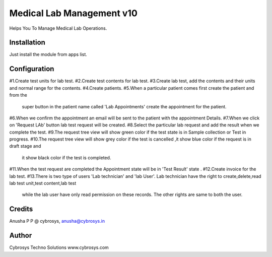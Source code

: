 ==========================
Medical Lab Management v10
==========================

Helps You To Manage Medical Lab Operations.

Installation
============

Just install the module from apps list.

Configuration
=============
#1.Create test units for lab test.
#2.Create test contents for lab test.
#3.Create lab test, add the contents and their units and normal range for the contents.
#4.Create patients.
#5.When a particular patient comes first create the patient and from the
    super button in the patient name called 'Lab Appointments' create the appointment for the patient.
#6.When we confirm the appointment an email will be sent to  the patient with the appointment Details.
#7.When we click on 'Request LAb' button lab test request will be created.
#8.Select the particular lab request and add the result when we complete the test.
#9.The request tree view will show green color if the test state is in Sample collection or Test in progress.
#10.The request tree view will show grey color if the test is cancelled ,it show blue color if the request is in draft stage and
    it show black color if the test is completed.
#11.When the test request are completed the Appointment state will be in 'Test Result' state .
#12.Create invoice for the lab test.
#13.There is two type of users 'Lab technician' and 'lab User'. Lab technician have the right to create,delete,read lab test unit,test content,lab test
 while the lab user have only read permission on these records. The other rights are same to both the user.

Credits
=======
Anusha P P @ cybrosys, anusha@cybrosys.in

Author
=======
Cybrosys Techno Solutions  www.cybrosys.com
